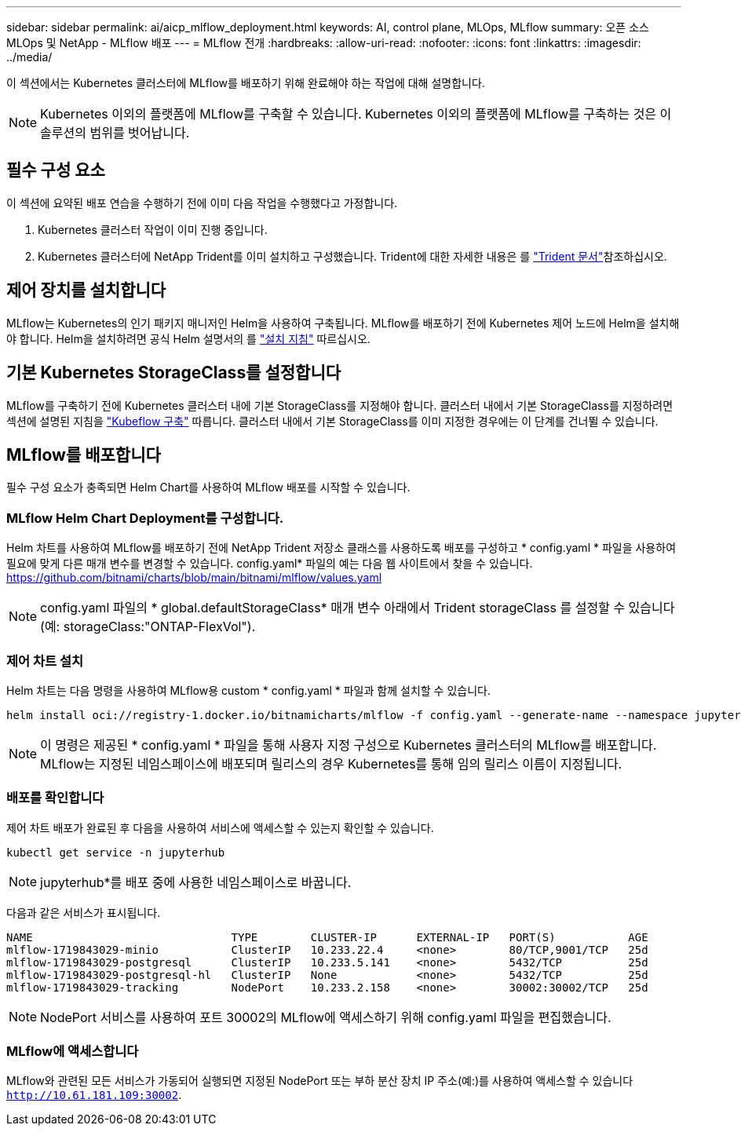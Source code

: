 ---
sidebar: sidebar 
permalink: ai/aicp_mlflow_deployment.html 
keywords: AI, control plane, MLOps, MLflow 
summary: 오픈 소스 MLOps 및 NetApp - MLflow 배포 
---
= MLflow 전개
:hardbreaks:
:allow-uri-read: 
:nofooter: 
:icons: font
:linkattrs: 
:imagesdir: ../media/


[role="lead"]
이 섹션에서는 Kubernetes 클러스터에 MLflow를 배포하기 위해 완료해야 하는 작업에 대해 설명합니다.


NOTE: Kubernetes 이외의 플랫폼에 MLflow를 구축할 수 있습니다. Kubernetes 이외의 플랫폼에 MLflow를 구축하는 것은 이 솔루션의 범위를 벗어납니다.



== 필수 구성 요소

이 섹션에 요약된 배포 연습을 수행하기 전에 이미 다음 작업을 수행했다고 가정합니다.

. Kubernetes 클러스터 작업이 이미 진행 중입니다.
. Kubernetes 클러스터에 NetApp Trident를 이미 설치하고 구성했습니다. Trident에 대한 자세한 내용은 를 link:https://docs.netapp.com/us-en/trident/index.html["Trident 문서"^]참조하십시오.




== 제어 장치를 설치합니다

MLflow는 Kubernetes의 인기 패키지 매니저인 Helm을 사용하여 구축됩니다. MLflow를 배포하기 전에 Kubernetes 제어 노드에 Helm을 설치해야 합니다. Helm을 설치하려면 공식 Helm 설명서의 를 https://helm.sh/docs/intro/install/["설치 지침"^] 따르십시오.



== 기본 Kubernetes StorageClass를 설정합니다

MLflow를 구축하기 전에 Kubernetes 클러스터 내에 기본 StorageClass를 지정해야 합니다. 클러스터 내에서 기본 StorageClass를 지정하려면 섹션에 설명된 지침을 link:aicp_kubeflow_deployment_overview.html["Kubeflow 구축"] 따릅니다. 클러스터 내에서 기본 StorageClass를 이미 지정한 경우에는 이 단계를 건너뛸 수 있습니다.



== MLflow를 배포합니다

필수 구성 요소가 충족되면 Helm Chart를 사용하여 MLflow 배포를 시작할 수 있습니다.



=== MLflow Helm Chart Deployment를 구성합니다.

Helm 차트를 사용하여 MLflow를 배포하기 전에 NetApp Trident 저장소 클래스를 사용하도록 배포를 구성하고 * config.yaml * 파일을 사용하여 필요에 맞게 다른 매개 변수를 변경할 수 있습니다. config.yaml* 파일의 예는 다음 웹 사이트에서 찾을 수 있습니다. https://github.com/bitnami/charts/blob/main/bitnami/mlflow/values.yaml[]


NOTE: config.yaml 파일의 * global.defaultStorageClass* 매개 변수 아래에서 Trident storageClass 를 설정할 수 있습니다(예: storageClass:"ONTAP-FlexVol").



=== 제어 차트 설치

Helm 차트는 다음 명령을 사용하여 MLflow용 custom * config.yaml * 파일과 함께 설치할 수 있습니다.

[source, shell]
----
helm install oci://registry-1.docker.io/bitnamicharts/mlflow -f config.yaml --generate-name --namespace jupyterhub
----

NOTE: 이 명령은 제공된 * config.yaml * 파일을 통해 사용자 지정 구성으로 Kubernetes 클러스터의 MLflow를 배포합니다. MLflow는 지정된 네임스페이스에 배포되며 릴리스의 경우 Kubernetes를 통해 임의 릴리스 이름이 지정됩니다.



=== 배포를 확인합니다

제어 차트 배포가 완료된 후 다음을 사용하여 서비스에 액세스할 수 있는지 확인할 수 있습니다.

[source, shell]
----
kubectl get service -n jupyterhub
----

NOTE: jupyterhub*를 배포 중에 사용한 네임스페이스로 바꿉니다.

다음과 같은 서비스가 표시됩니다.

[source, shell]
----
NAME                              TYPE        CLUSTER-IP      EXTERNAL-IP   PORT(S)           AGE
mlflow-1719843029-minio           ClusterIP   10.233.22.4     <none>        80/TCP,9001/TCP   25d
mlflow-1719843029-postgresql      ClusterIP   10.233.5.141    <none>        5432/TCP          25d
mlflow-1719843029-postgresql-hl   ClusterIP   None            <none>        5432/TCP          25d
mlflow-1719843029-tracking        NodePort    10.233.2.158    <none>        30002:30002/TCP   25d
----

NOTE: NodePort 서비스를 사용하여 포트 30002의 MLflow에 액세스하기 위해 config.yaml 파일을 편집했습니다.



=== MLflow에 액세스합니다

MLflow와 관련된 모든 서비스가 가동되어 실행되면 지정된 NodePort 또는 부하 분산 장치 IP 주소(예:)를 사용하여 액세스할 수 있습니다 `http://10.61.181.109:30002`.
